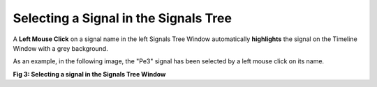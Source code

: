 Selecting a Signal in the Signals Tree
--------------------------------------

A **Left Mouse Click** on a signal name in the left Signals Tree Window automatically **highlights** the signal on the Timeline Window with a grey background. 

As an example, in the following image, the "Pe3" signal has been selected by a left mouse click on its name.

.. image:: /source/tools/docs/profiler/commands/images/image_3.png


**Fig 3: Selecting a signal in the Signals Tree Window**
